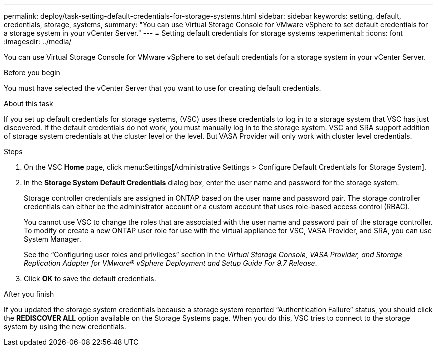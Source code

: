 ---
permalink: deploy/task-setting-default-credentials-for-storage-systems.html
sidebar: sidebar
keywords: setting, default, credentials, storage, systems,
summary: "You can use Virtual Storage Console for VMware vSphere to set default credentials for a storage system in your vCenter Server."
---
= Setting default credentials for storage systems
:experimental:
:icons: font
:imagesdir: ../media/

[.lead]
You can use Virtual Storage Console for VMware vSphere to set default credentials for a storage system in your vCenter Server.

.Before you begin

You must have selected the vCenter Server that you want to use for creating default credentials.

.About this task

If you set up default credentials for storage systems, (VSC) uses these credentials to log in to a storage system that VSC has just discovered. If the default credentials do not work, you must manually log in to the storage system. VSC and SRA support addition of storage system credentials at the cluster level or the level. But VASA Provider will only work with cluster level credentials.

.Steps

. On the VSC *Home* page, click menu:Settings[Administrative Settings > Configure Default Credentials for Storage System].
. In the *Storage System Default Credentials* dialog box, enter the user name and password for the storage system.
+
Storage controller credentials are assigned in ONTAP based on the user name and password pair. The storage controller credentials can either be the administrator account or a custom account that uses role-based access control (RBAC).
+
You cannot use VSC to change the roles that are associated with the user name and password pair of the storage controller. To modify or create a new ONTAP user role for use with the virtual appliance for VSC, VASA Provider, and SRA, you can use System Manager.
+
See the "`Configuring user roles and privileges`" section in the _Virtual Storage Console, VASA Provider, and Storage Replication Adapter for VMware® vSphere Deployment and Setup Guide For 9.7 Release_.

. Click *OK* to save the default credentials.

.After you finish

If you updated the storage system credentials because a storage system reported "`Authentication Failure`" status, you should click the *REDISCOVER ALL* option available on the Storage Systems page. When you do this, VSC tries to connect to the storage system by using the new credentials.
